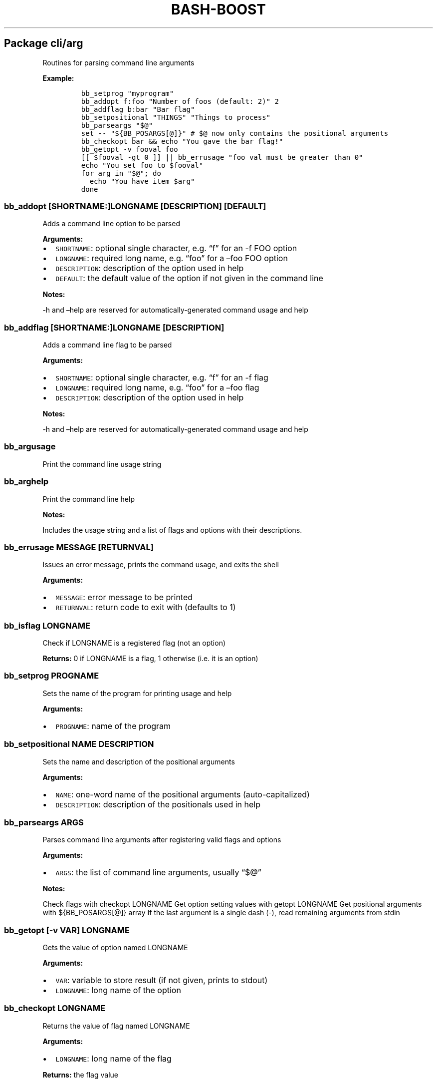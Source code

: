 .\" Automatically generated by Pandoc 2.5
.\"
.TH "BASH\-BOOST" "1" "January 9, 2022" "" ""
.hy
.SH Package cli/arg
.PP
Routines for parsing command line arguments
.PP
\f[B]Example:\f[R]
.IP
.nf
\f[C]
bb_setprog \[dq]myprogram\[dq]
bb_addopt f:foo \[dq]Number of foos (default: 2)\[dq] 2
bb_addflag b:bar \[dq]Bar flag\[dq]
bb_setpositional \[dq]THINGS\[dq] \[dq]Things to process\[dq]
bb_parseargs \[dq]$\[at]\[dq]
set \-\- \[dq]${BB_POSARGS[\[at]]}\[dq] # $\[at] now only contains the positional arguments
bb_checkopt bar && echo \[dq]You gave the bar flag!\[dq]
bb_getopt \-v fooval foo
[[ $fooval \-gt 0 ]] || bb_errusage \[dq]foo val must be greater than 0\[dq]
echo \[dq]You set foo to $fooval\[dq]
for arg in \[dq]$\[at]\[dq]; do
  echo \[dq]You have item $arg\[dq]
done
\f[R]
.fi
.SS \f[C]bb_addopt [SHORTNAME:]LONGNAME [DESCRIPTION] [DEFAULT]\f[R]
.PP
Adds a command line option to be parsed
.PP
\f[B]Arguments:\f[R]
.IP \[bu] 2
\f[C]SHORTNAME\f[R]: optional single character, e.g.\ \[lq]f\[rq] for an
\-f FOO option
.IP \[bu] 2
\f[C]LONGNAME\f[R]: required long name, e.g.\ \[lq]foo\[rq] for a
\[en]foo FOO option
.IP \[bu] 2
\f[C]DESCRIPTION\f[R]: description of the option used in help
.IP \[bu] 2
\f[C]DEFAULT\f[R]: the default value of the option if not given in the
command line
.PP
\f[B]Notes:\f[R]
.PP
\-h and \[en]help are reserved for automatically\-generated command
usage and help
.SS \f[C]bb_addflag [SHORTNAME:]LONGNAME [DESCRIPTION]\f[R]
.PP
Adds a command line flag to be parsed
.PP
\f[B]Arguments:\f[R]
.IP \[bu] 2
\f[C]SHORTNAME\f[R]: optional single character, e.g.\ \[lq]f\[rq] for an
\-f flag
.IP \[bu] 2
\f[C]LONGNAME\f[R]: required long name, e.g.\ \[lq]foo\[rq] for a
\[en]foo flag
.IP \[bu] 2
\f[C]DESCRIPTION\f[R]: description of the option used in help
.PP
\f[B]Notes:\f[R]
.PP
\-h and \[en]help are reserved for automatically\-generated command
usage and help
.SS \f[C]bb_argusage\f[R]
.PP
Print the command line usage string
.SS \f[C]bb_arghelp\f[R]
.PP
Print the command line help
.PP
\f[B]Notes:\f[R]
.PP
Includes the usage string and a list of flags and options with their
descriptions.
.SS \f[C]bb_errusage MESSAGE [RETURNVAL]\f[R]
.PP
Issues an error message, prints the command usage, and exits the shell
.PP
\f[B]Arguments:\f[R]
.IP \[bu] 2
\f[C]MESSAGE\f[R]: error message to be printed
.IP \[bu] 2
\f[C]RETURNVAL\f[R]: return code to exit with (defaults to 1)
.SS \f[C]bb_isflag LONGNAME\f[R]
.PP
Check if LONGNAME is a registered flag (not an option)
.PP
\f[B]Returns:\f[R] 0 if LONGNAME is a flag, 1 otherwise (i.e.\ it is an
option)
.SS \f[C]bb_setprog PROGNAME\f[R]
.PP
Sets the name of the program for printing usage and help
.PP
\f[B]Arguments:\f[R]
.IP \[bu] 2
\f[C]PROGNAME\f[R]: name of the program
.SS \f[C]bb_setpositional NAME DESCRIPTION\f[R]
.PP
Sets the name and description of the positional arguments
.PP
\f[B]Arguments:\f[R]
.IP \[bu] 2
\f[C]NAME\f[R]: one\-word name of the positional arguments
(auto\-capitalized)
.IP \[bu] 2
\f[C]DESCRIPTION\f[R]: description of the positionals used in help
.SS \f[C]bb_parseargs ARGS\f[R]
.PP
Parses command line arguments after registering valid flags and options
.PP
\f[B]Arguments:\f[R]
.IP \[bu] 2
\f[C]ARGS\f[R]: the list of command line arguments, usually
\[lq]$\[at]\[rq]
.PP
\f[B]Notes:\f[R]
.PP
Check flags with checkopt LONGNAME Get option setting values with getopt
LONGNAME Get positional arguments with ${BB_POSARGS[\[at]]} array If the
last argument is a single dash (\-), read remaining arguments from stdin
.SS \f[C]bb_getopt [\-v VAR] LONGNAME\f[R]
.PP
Gets the value of option named LONGNAME
.PP
\f[B]Arguments:\f[R]
.IP \[bu] 2
\f[C]VAR\f[R]: variable to store result (if not given, prints to stdout)
.IP \[bu] 2
\f[C]LONGNAME\f[R]: long name of the option
.SS \f[C]bb_checkopt LONGNAME\f[R]
.PP
Returns the value of flag named LONGNAME
.PP
\f[B]Arguments:\f[R]
.IP \[bu] 2
\f[C]LONGNAME\f[R]: long name of the flag
.PP
\f[B]Returns:\f[R] the flag value
.SS \f[C]bb_argclear\f[R]
.PP
Clears all registered argument parsing settings
.PP
\f[B]Notes:\f[R]
.PP
Only one \[lq]command\[rq] can be registered for parsing at once so this
can be used to clear the state of a previous command and start a new one
.SH Package cli/color
.PP
Routines for printing text in color using ANSI escape codes
.SS \f[C]bb_colorize COLORSTR TEXT\f[R]
.PP
Prints the given text in color if outputting to a terminal
.PP
\f[B]Arguments:\f[R]
.IP \[bu] 2
\f[C]COLORSTR\f[R]: FGCOLOR[\f[I]on\f[R][BGCOLOR]] (e.g.\ red,
bright_red, white_on_blue)
.IP \[bu] 2
\f[C]TEXT\f[R]: text to be printed in color
.PP
\f[B]Returns:\f[R] 0 if text was printed in color, 1 otherwise
.PP
\f[B]Notes:\f[R]
.PP
Supported colors: \- black \- red \- green \- yellow \- blue \- magenta
\- cyan \- bright_gray (dark_white) \- gray (bright_black) \- bright_red
\- bright_green \- bright_yellow \- bright_blue \- bright_magenta \-
bright_cyan \- white (bright_white)
.PP
This does not print a new line at the end of TEXT
.SS \f[C]bb_rawcolor COLORSTR TEXT\f[R]
.PP
Like colorize but always uses prints in color
.PP
\f[B]Arguments:\f[R]
.IP \[bu] 2
\f[C]COLORSTR\f[R]: FGCOLOR[\f[I]on\f[R][BGCOLOR]] (e.g.\ red,
bright_red, white_on_blue)
.IP \[bu] 2
\f[C]TEXT\f[R]: text to be printed in color
.PP
\f[B]Notes:\f[R]
.PP
Use this instead of colorize if you need to still print in color even if
not connected to a terminal, e.g.\ when saving the output to a variable.
See colorize for supported colors
.SS \f[C]bb_colorstrip TEXT\f[R]
.PP
Strips ANSI color codes from text colorized by colorize (or rawcolor)
.PP
\f[B]Arguments:\f[R]
.IP \[bu] 2
\f[C]TEXT\f[R]: text possibly with color escape codes to be removed
.PP
\f[B]Notes:\f[R]
.PP
This is only guaranteed to work on text generated by colorize and
variants, not for any generic string with ANSI escape codes.
.SH Package cli/input
.PP
Routines for handling user input
.SS \f[C]bb_getinput VAR PROMPT\f[R]
.PP
Prompts for input and saves the response to VAR
.PP
\f[B]Arguments:\f[R]
.IP \[bu] 2
\f[C]VAR\f[R]: variable to store response into (do not include $)
.IP \[bu] 2
\f[C]PROMPT\f[R]: text displayed to the user
.SS \f[C]bb_yn PROMPT\f[R]
.PP
Prompts user to confirm an action by pressing Y
.PP
\f[B]Arguments:\f[R]
.IP \[bu] 2
\f[C]PROMPT\f[R]: text displayed to the user
.PP
\f[B]Returns:\f[R] 0 if yes, 1 otherwise
.PP
\f[B]Notes:\f[R]
.PP
If you want the user to type \[lq]yes\[rq], use getinput and check their
response
.SS \f[C]bb_pause PROMPT\f[R]
.PP
Prompts user to press a key to continue
.PP
\f[B]Arguments:\f[R]
.IP \[bu] 2
\f[C]PROMPT\f[R]: text displayed to the user Default: Press any key to
continue
.SH Package cli/msg
.PP
Messaging routines
.SS \f[C]bb_info MESSAGE\f[R]
.PP
Prints an informational message to stderr
.PP
\f[B]Arguments:\f[R]
.IP \[bu] 2
\f[C]MESSAGE\f[R]: message to be printed
.SS \f[C]bb_warn MESSAGE\f[R]
.PP
Prints a warning message to stderr
.PP
\f[B]Arguments:\f[R]
.IP \[bu] 2
\f[C]MESSAGE\f[R]: message to be printed
.SS \f[C]bb_error MESSAGE\f[R]
.PP
Prints an error message to stderr
.PP
\f[B]Arguments:\f[R]
.IP \[bu] 2
\f[C]MESSAGE\f[R]: message to be printed
.SS \f[C]bb_fatal MESSAGE [RETURNCODE]\f[R]
.PP
Prints an error message to stderr and then exits the shell
.PP
\f[B]Arguments:\f[R]
.IP \[bu] 2
\f[C]MESSAGE\f[R]: message to be printed
.IP \[bu] 2
\f[C]RETURNCODE\f[R]: return code to exit with (defaults to 1)
.SS \f[C]bb_expect VAL1 VAL2 [MESSAGE] [RETURNCODE]\f[R]
.PP
Issues a fatal error if two given values are not equal
.PP
\f[B]Arguments:\f[R]
.IP \[bu] 2
\f[C]VAL1\f[R]: value to check
.IP \[bu] 2
\f[C]VAL2\f[R]: value to check against (golden answer)
.IP \[bu] 2
\f[C]MESSAGE\f[R]: optional prefix to the error message
.IP \[bu] 2
\f[C]RETURNCODE\f[R]: return code to exit with (defaults to 1)
.SS \f[C]bb_expectsubstr VAL1 VAL2 [MESSAGE] [RETURNCODE]\f[R]
.PP
Issues a fatal error if a given substring is not found in some given
text
.PP
\f[B]Arguments:\f[R]
.IP \[bu] 2
\f[C]VAL1\f[R]: text to check
.IP \[bu] 2
\f[C]VAL2\f[R]: substring to be found
.IP \[bu] 2
\f[C]MESSAGE\f[R]: optional prefix to the error message
.IP \[bu] 2
\f[C]RETURNCODE\f[R]: return code to exit with (defaults to 1)
.SH Package core
.PP
Core routines
.SS \f[C]bb_load PKG ...\f[R]
.PP
Loads a module or package
.PP
\f[B]Arguments:\f[R]
.IP \[bu] 2
\f[C]PKG\f[R]: either a package (e.g.\ cli/arg) or a whole module
(e.g.\ cli)
.PP
\f[B]Notes:\f[R]
.PP
Each package only loads once; if you happen to load one twice, the
second time has no effect
.SS \f[C]bb_isloaded PKG\f[R]
.PP
Checks if a package is loaded already
.PP
\f[B]Arguments:\f[R]
.IP \[bu] 2
\f[C]PKG\f[R]: package name in internal format, e.g.\ bb_cli_arg
.PP
\f[B]Returns:\f[R] 0 if loaded, 1 otherwise
.SS \f[C]bb_debug TEXT\f[R]
.PP
Log text when debugging is enabled
.PP
\f[B]Arguments:\f[R]
.IP \[bu] 2
\f[C]TEXT\f[R]: message to be logged in debug mode
.PP
\f[B]Notes:\f[R]
.PP
Set environment variable BB_DEBUG to enable debug mode
.SS \f[C]bb_issourced\f[R]
.PP
Check if the script is being sourced
.PP
\f[B]Returns:\f[R] 0 if sourced, 1 otherwise
.SS \f[C]bb_stacktrace\f[R]
.PP
Print a stack trace to stderr
.SS \f[C]bb_cleanup\f[R]
.PP
Clears all functions and variables defined by bash\-boost
.SH Package interactive/cmd
.PP
Miscellaneous interactive commands
.SS \f[C]bb_mcd DIR\f[R]
.PP
Make director(ies) and change directory to the last one
.PP
\f[B]Arguments:\f[R]
.IP \[bu] 2
\f[C]DIR\f[R]: usually a single directory to be made, but all arguments
are passed to mkdir and the last argument is then passed to cd if mkdir
is successful
.SS \f[C]bb_up [DIR]\f[R]
.PP
Change directory up
.PP
\f[B]Arguments:\f[R]
.IP \[bu] 2
\f[C]DIR\f[R]: go to this directory, otherwise defaults to ..
if no DIR specified
.PP
\f[B]Notes:\f[R]
.PP
Most useful with the associated command completion.
After pressing TAB, the current working directory is populated, and with
each further TAB, a directory is removed, moving you up the directory
stack.
Once you see the upward directory you want to go to, hit ENTER
.SS \f[C]bb_forkterm [ARGS ...]\f[R]
.PP
Spawn a new terminal instance inheriting from this shell\[cq]s
environment
.PP
\f[B]Arguments:\f[R]
.IP \[bu] 2
\f[C]ARGS\f[R]: arguments to be appended to the terminal launch command
.PP
\f[B]Notes:\f[R]
.PP
Uses the BB_TERMINAL or TERMINAL environment variable as the command to
launch the new terminal instance.
Sets the BB_FORKDIR variable for the spawned shell to read.
In your shell init file, you can detect when this variable is set and
change to this directory, if desired.
.SH Package interactive/prompt
.PP
Routines for managing a dynamic shell prompt
.SS \f[C]bb_loadprompt\f[R]
.PP
Activates the registered dynamic prompt
.SS \f[C]bb_unloadprompt\f[R]
.PP
Deactivates the registered dynamic prompt
.PP
\f[B]Notes:\f[R]
.PP
This will restore the prompt to the state it was in when loadprompt was
called
.SS \f[C]bb_setpromptleft FUNCTION ...\f[R]
.PP
Sets the left prompt to the output of the list of given functions
.PP
\f[B]Arguments:\f[R]
.IP \[bu] 2
\f[C]FUNCTION\f[R]: a function whose stdout output will be added to the
prompt
.PP
\f[B]Notes:\f[R]
.PP
The prompt areas are as follows:
.IP
.nf
\f[C]
  +\-\-\-\-\-\-\-\-\-\-\-\-\-\-\-\-\-\-\-\-\-\-\-\-\-\-\-\-\-\-\-\-\-\-\-\-\-\-\-\-+
  | left prompt               right prompt |
  | nextline prompt                        |
  +\-\-\-\-\-\-\-\-\-\-\-\-\-\-\-\-\-\-\-\-\-\-\-\-\-\-\-\-\-\-\-\-\-\-\-\-\-\-\-\-+
\f[R]
.fi
.SS \f[C]bb_setpromptright FUNCTION ...\f[R]
.PP
Sets the right prompt to the output of the list of given functions
.PP
\f[B]Arguments:\f[R]
.IP \[bu] 2
\f[C]FUNCTION\f[R]: a function whose stdout output will be added to the
prompt
.SS \f[C]bb_setpromptnextline FUNCTION ...\f[R]
.PP
Sets the next line prompt to the output of the list of given functions
.PP
\f[B]Arguments:\f[R]
.IP \[bu] 2
\f[C]FUNCTION\f[R]: a function whose stdout output will be added to the
prompt
.SS \f[C]bb_setwintitle FUNCTION\f[R]
.PP
Sets the window title to the output of the list of given functions
.PP
\f[B]Arguments:\f[R]
.IP \[bu] 2
\f[C]FUNCTION\f[R]: a function whose stdout output will used as the
window title
.SS \f[C]bb_settabtitle FUNCTION\f[R]
.PP
Sets the tab title to the output of the list of given functions
.PP
\f[B]Arguments:\f[R]
.IP \[bu] 2
\f[C]FUNCTION\f[R]: a function whose stdout output will used as the tab
title
.PP
\f[B]Notes:\f[R]
.PP
Not all terminals support this
.SS \f[C]bb_promptcolor COLORSTR TEXT\f[R]
.PP
Prints text in color, for use specifically in prompts
.PP
\f[B]Arguments:\f[R]
.IP \[bu] 2
\f[C]COLORSTR\f[R]: valid color string, see bb_colorize
.IP \[bu] 2
\f[C]TEXT\f[R]: text to be printed in color
.PP
\f[B]Notes:\f[R]
.PP
This is like colorize but adds [ and ] around non\-printing characters
which are needed specifically in prompts
.SH Package util/env
.PP
Routines for checking and setting environment variables
.SS \f[C]bb_checkset VAR\f[R]
.PP
Check if an environment variable is set or empty
.PP
\f[B]Arguments:\f[R]
.IP \[bu] 2
\f[C]VAR\f[R]: name of the variable to check (don\[cq]t include $)
.PP
\f[B]Returns:\f[R] 1 if unset, 2 if set but empty, 0 otherwise
.SS \f[C]bb_iscmd COMMAND\f[R]
.PP
Check if COMMAND is a valid command
.PP
\f[B]Arguments:\f[R]
.IP \[bu] 2
\f[C]COMMAND\f[R]: name of command to check (e.g., ls)
.PP
\f[B]Notes:\f[R]
.PP
This could be an executable in your PATH, or a function or bash builtin
.SS \f[C]bb_inpath VAR ITEM ...\f[R]
.PP
Checks if items are in the colon\-separated path variable VAR
.PP
\f[B]Arguments:\f[R]
.IP \[bu] 2
\f[C]VAR\f[R]: path variable, e.g.\ PATH (do not use $)
.IP \[bu] 2
\f[C]ITEM\f[R]: items to find in the path variable
.PP
\f[B]Returns:\f[R] 0 if all items are in the path, 1 otherwise
.SS \f[C]bb_prependpath VAR ITEM ...\f[R]
.PP
Prepends items to the colon\-separated path variable VAR
.PP
\f[B]Arguments:\f[R]
.IP \[bu] 2
\f[C]VAR\f[R]: path variable, e.g.\ PATH (do not use $)
.IP \[bu] 2
\f[C]ITEM\f[R]: items to add to the path variable
.SS \f[C]bb_appendpath VAR ITEM ...\f[R]
.PP
Appends items to the colon\-separated path variable VAR
.PP
\f[B]Arguments:\f[R]
.IP \[bu] 2
\f[C]VAR\f[R]: path variable, e.g.\ PATH (do not use $)
.IP \[bu] 2
\f[C]ITEM\f[R]: items to add to the path variable
.SS \f[C]bb_prependpathuniq VAR ITEM ...\f[R]
.PP
Prepends unique items to the colon\-separated path variable VAR
.PP
\f[B]Arguments:\f[R]
.IP \[bu] 2
\f[C]VAR\f[R]: path variable, e.g.\ PATH (do not use $)
.IP \[bu] 2
\f[C]ITEM\f[R]: items to add to the path variable
.PP
\f[B]Notes:\f[R]
.PP
If an item is already in the path, it is not added twice
.SS \f[C]bb_appendpathuniq VAR ITEM ...\f[R]
.PP
Appends unique items to the colon\-separated path variable VAR
.PP
\f[B]Arguments:\f[R]
.IP \[bu] 2
\f[C]VAR\f[R]: path variable, e.g.\ PATH (do not use $)
.IP \[bu] 2
\f[C]ITEM\f[R]: items to add to the path variable
.PP
\f[B]Notes:\f[R]
.PP
If an item is already in the path, it is not added twice
.SS \f[C]bb_removefrompath VAR ITEM ...\f[R]
.PP
Removes items from the colon\-separated path variable VAR
.PP
\f[B]Arguments:\f[R]
.IP \[bu] 2
\f[C]VAR\f[R]: path variable, e.g.\ PATH (do not use $)
.IP \[bu] 2
\f[C]ITEM\f[R]: items to remove from the path variable
.PP
\f[B]Returns:\f[R] 0 if any item was removed, 1 otherwise
.SS \f[C]bb_swapinpath VAR ITEM1 ITEM2\f[R]
.PP
Swaps two items in a colon\-separated path variable VAR
.PP
\f[B]Arguments:\f[R]
.IP \[bu] 2
\f[C]VAR\f[R]: path variable, e.g.\ PATH (do not use $)
.IP \[bu] 2
\f[C]ITEM1\f[R]: first item to swap
.IP \[bu] 2
\f[C]ITEM2\f[R]: second item to swap
.PP
\f[B]Returns:\f[R] 0 if swap is successful, 1 if either ITEM1 or ITEM2
was not in the path 2 if insufficient arguments were supplied (less than
3) 3 for internal error
.SS \f[C]bb_printpath VAR [SEP]\f[R]
.PP
Prints a path variable separated by SEP, one item per line
.PP
\f[B]Arguments:\f[R]
.IP \[bu] 2
\f[C]VAR\f[R]: path variable, e.g.\ PATH (do not use $)
.IP \[bu] 2
\f[C]SEP\f[R]: separator character, defaults to :
.SH Package util/file
.PP
Routines for common file operations
.SS \f[C]bb_canonicalize [\-v VAR] PATH\f[R]
.PP
Resolves .
and ..
in a given absolute path
.PP
\f[B]Arguments:\f[R]
.IP \[bu] 2
\f[C]VAR\f[R]: variable to store result (if not given, prints to stdout)
.IP \[bu] 2
\f[C]PATH\f[R]: an absolute path
.PP
\f[B]Returns:\f[R] 1 if PATH is invalid, 0 otherwise
.SS \f[C]bb_abspath [\-v VAR] TARGET [FROM]\f[R]
.PP
Returns the absolute path from a relative one
.PP
\f[B]Arguments:\f[R]
.IP \[bu] 2
\f[C]VAR\f[R]: variable to store result (if not given, prints to stdout)
.IP \[bu] 2
\f[C]TARGET\f[R]: target relative path (can be file or directory)
.IP \[bu] 2
\f[C]FROM\f[R]: the absolute directory path from which the absolute path
is formed (Defaults to $PWD)
.SS \f[C]bb_relpath [\-v VAR] TARGET [FROM]\f[R]
.PP
Returns the relative path from a directory to the target
.PP
\f[B]Arguments:\f[R]
.IP \[bu] 2
\f[C]VAR\f[R]: variable to store result (if not given, prints to stdout)
.IP \[bu] 2
\f[C]TARGET\f[R]: target absolute path (can be file or directory)
.IP \[bu] 2
\f[C]FROM\f[R]: the absolute directory path from which the relative path
is formed (Defaults to $PWD)
.PP
\f[B]Returns:\f[R] 1 if either TARGET or FROM is invalid, 0 otherwise
.SS \f[C]bb_countlines FILENAME ...\f[R]
.PP
Counts the number of lines in a list of files
.PP
\f[B]Arguments:\f[R]
.IP \[bu] 2
\f[C]FILENAME\f[R]: a valid filename
.PP
\f[B]Returns:\f[R] 1 if any of the filenames are invalid, 0 otherwise
.SS \f[C]bb_countmatches PATTERN FILENAME ...\f[R]
.PP
Counts the number of matching lines in a list of files
.PP
\f[B]Arguments:\f[R]
.IP \[bu] 2
\f[C]PATTERN\f[R]: a valid bash regular expression
.IP \[bu] 2
\f[C]FILENAME\f[R]: a valid filename
.PP
\f[B]Returns:\f[R] 1 if any of the filenames are invalid, 0 otherwise
.SS \f[C]bb_extpush EXT FILENAME ...\f[R]
.PP
Adds the file extension EXT to all given files
.PP
\f[B]Arguments:\f[R]
.IP \[bu] 2
\f[C]EXT\f[R]: the file extension
.IP \[bu] 2
\f[C]FILENAME\f[R]: a valid filename
.SS \f[C]bb_extpop FILENAME ...\f[R]
.PP
Removes the last file extension from the given files
.PP
\f[B]Arguments:\f[R]
.IP \[bu] 2
\f[C]FILENAME\f[R]: a valid filename
.SS \f[C]bb_hardcopy FILENAME ...\f[R]
.PP
Replaces symbolic links with deep copies
.PP
\f[B]Arguments:\f[R]
.IP \[bu] 2
\f[C]FILENAME\f[R]: a valid symbolic link
.SH Package util/kwargs
.PP
Routines for parsing keyword arg strings
.PP
\f[B]Example:\f[R]
.IP
.nf
\f[C]
talk() {
  bb_kwparse opts \[dq]$\[at]\[dq]
  set \-\- \[dq]${BB_OTHERARGS[\[at]]}\[dq] # $\[at] now only contains non\-kwargs
  local verb=\[dq]${opts[verb]:+have}\[dq]
  local item
  for item in \[dq]$\[at]\[dq]; do
    echo \[dq]You $verb $item\[dq]
  done
}
talk eggs milk bread
talk verb=ate eggs milk bread
\f[R]
.fi
.SS \f[C]bb_kwparse MAP KEY=VAL ... ARGS ...\f[R]
.PP
Parses a list of KEY=VAL pairs and stores them into a dictionary
.PP
\f[B]Arguments:\f[R]
.IP \[bu] 2
\f[C]MAP\f[R]: name of an associative array to be created
.IP \[bu] 2
\f[C]KEY=VAL\f[R]: a key\-value pair separated by =
.IP \[bu] 2
\f[C]ARGS\f[R]: other arguments not in KEY=VAL format are ignored
.PP
\f[B]Notes:\f[R]
.PP
Get non\-keyword arguments with ${BB_OTHERARGS[\[at]]}
.SH Package util/list
.PP
Routines for common list operations
.SS \f[C]bb_join [\-v VAR] SEP ITEM ...\f[R]
.PP
Joins the list of items into a string with the given separator
.PP
\f[B]Arguments:\f[R]
.IP \[bu] 2
\f[C]VAR\f[R]: variable to store result (if not given, prints to stdout)
.IP \[bu] 2
\f[C]SEP\f[R]: separator
.IP \[bu] 2
\f[C]ITEM\f[R]: a list item
.SS \f[C]bb_split [\-V LISTVAR] SEP STR\f[R]
.PP
Splits a string into a list based on a separator
.PP
\f[B]Arguments:\f[R]
.IP \[bu] 2
\f[C]LISTVAR\f[R]: list variable to store result (if not given, prints
to stdout)
.IP \[bu] 2
\f[C]SEP\f[R]: separator
.IP \[bu] 2
\f[C]STR\f[R]: string to split
.SS \f[C]bb_inlist TARGET LIST ...\f[R]
.PP
Checks if a target item exists in a given list
.PP
\f[B]Arguments:\f[R]
.IP \[bu] 2
\f[C]TARGET\f[R]: the search target
.IP \[bu] 2
\f[C]LIST\f[R]: a list item
.PP
\f[B]Returns:\f[R] 0 if found, 1 otherwise
.SS \f[C]bb_push LISTVAR ITEM ...\f[R]
.PP
Pushes an item to a list (stack)
.PP
\f[B]Arguments:\f[R]
.IP \[bu] 2
\f[C]LISTVAR\f[R]: name of the list variable (do not include $)
.IP \[bu] 2
\f[C]ITEM\f[R]: item to push
.SS \f[C]bb_pop LISTVAR\f[R]
.PP
Pops an item from a list (stack)
.PP
\f[B]Arguments:\f[R]
.IP \[bu] 2
\f[C]LISTVAR\f[R]: name of the list variable (do not include $)
.SS \f[C]bb_unshift LISTVAR ITEM ...\f[R]
.PP
Unshifts an item from a list (stack)
.PP
\f[B]Arguments:\f[R]
.IP \[bu] 2
\f[C]LISTVAR\f[R]: name of the list variable (do not include $)
.IP \[bu] 2
\f[C]ITEM\f[R]: item to unshift
.SS \f[C]bb_shift LISTVAR\f[R]
.PP
Shifts an item from a list (stack)
.PP
\f[B]Arguments:\f[R]
.IP \[bu] 2
\f[C]LISTVAR\f[R]: name of the list variable (do not include $)
.SS \f[C]bb_sort [\-V LISTVAR] ITEM ...\f[R]
.PP
Sorts the items of a list in lexicographic ascending order
.PP
\f[B]Arguments:\f[R]
.IP \[bu] 2
\f[C]LISTVAR\f[R]: list variable to store result (if not given, prints
to stdout)
.IP \[bu] 2
\f[C]ITEM\f[R]: a list item
.SS \f[C]bb_sortdesc [\-V LISTVAR] ITEM ...\f[R]
.PP
Sorts the items of a list in lexicographic descending order
.PP
\f[B]Arguments:\f[R]
.IP \[bu] 2
\f[C]LISTVAR\f[R]: list variable to store result (if not given, prints
to stdout)
.IP \[bu] 2
\f[C]ITEM\f[R]: a list item
.SS \f[C]bb_sortnums [\-V LISTVAR] ITEM ...\f[R]
.PP
Sorts the items of a list in numerical ascending order
.PP
\f[B]Arguments:\f[R]
.IP \[bu] 2
\f[C]LISTVAR\f[R]: list variable to store result (if not given, prints
to stdout)
.IP \[bu] 2
\f[C]ITEM\f[R]: a list item
.SS \f[C]bb_sortnumsdesc [\-V LISTVAR] ITEM ...\f[R]
.PP
Sorts the items of a list in numerical descending order
.PP
\f[B]Arguments:\f[R]
.IP \[bu] 2
\f[C]LISTVAR\f[R]: list variable to store result (if not given, prints
to stdout)
.IP \[bu] 2
\f[C]ITEM\f[R]: a list item
.SS \f[C]bb_sorthuman [\-V LISTVAR] ITEM ...\f[R]
.PP
Sorts the items of a list in human\-readable ascending order
.PP
\f[B]Arguments:\f[R]
.IP \[bu] 2
\f[C]LISTVAR\f[R]: list variable to store result (if not given, prints
to stdout)
.IP \[bu] 2
\f[C]ITEM\f[R]: a list item
.PP
\f[B]Notes:\f[R]
.PP
Human readable, e.g., 1K, 2M, 3G
.SS \f[C]bb_sorthumandesc [\-V LISTVAR] ITEM ...\f[R]
.PP
Sorts the items of a list in human\-readable descending order
.PP
\f[B]Arguments:\f[R]
.IP \[bu] 2
\f[C]LISTVAR\f[R]: list variable to store result (if not given, prints
to stdout)
.IP \[bu] 2
\f[C]ITEM\f[R]: a list item
.PP
\f[B]Notes:\f[R]
.PP
Human readable, e.g., 1K, 2M, 3G
.SS \f[C]bb_uniq [\-V LISTVAR] ITEM ...\f[R]
.PP
Filters an unsorted list to include only unique items
.PP
\f[B]Arguments:\f[R]
.IP \[bu] 2
\f[C]LISTVAR\f[R]: list variable to store result (if not given, prints
to stdout)
.IP \[bu] 2
\f[C]ITEM\f[R]: a list item
.SS \f[C]bb_uniqsorted [\-V LISTVAR] ITEM ...\f[R]
.PP
Filters an sorted list to include only unique items
.PP
\f[B]Arguments:\f[R]
.IP \[bu] 2
\f[C]LISTVAR\f[R]: list variable to store result (if not given, prints
to stdout)
.IP \[bu] 2
\f[C]ITEM\f[R]: a list item
.PP
\f[B]Notes:\f[R]
.PP
Faster than uniq, but requires the list to be pre\-sorted
.SH Package util/math
.PP
Routines for common math operations
.SS \f[C]bb_sum [\-v VAR] NUM ...\f[R]
.PP
Returns the sum of the given numbers
.PP
\f[B]Arguments:\f[R]
.IP \[bu] 2
\f[C]VAR\f[R]: variable to store result (if not given, prints to stdout)
.IP \[bu] 2
\f[C]NUM\f[R]: a valid number
.SS \f[C]bb_min [\-v VAR] NUM ...\f[R]
.PP
Returns the minimum of the given numbers
.PP
\f[B]Arguments:\f[R]
.IP \[bu] 2
\f[C]VAR\f[R]: variable to store result (if not given, prints to stdout)
.IP \[bu] 2
\f[C]NUM\f[R]: a valid number
.SS \f[C]bb_max [\-v VAR] NUM ...\f[R]
.PP
Returns the maximum of the given numbers
.PP
\f[B]Arguments:\f[R]
.IP \[bu] 2
\f[C]VAR\f[R]: variable to store result (if not given, prints to stdout)
.IP \[bu] 2
\f[C]NUM\f[R]: a valid number
.SS \f[C]bb_abs [\-v VAR] NUM\f[R]
.PP
Returns the absolute value of a given number
.PP
\f[B]Arguments:\f[R]
.IP \[bu] 2
\f[C]VAR\f[R]: variable to store result (if not given, prints to stdout)
.IP \[bu] 2
\f[C]NUM\f[R]: a valid number
.SS \f[C]bb_isint NUM ...\f[R]
.PP
Checks if all the given numbers are valid integers
.PP
\f[B]Arguments:\f[R]
.IP \[bu] 2
\f[C]NUM\f[R]: a number to check
.PP
\f[B]Returns:\f[R] 0 if all arguments are integers, 1 otherwise
.SS \f[C]bb_hex2dec [\-V LISTVAR] NUM ...\f[R]
.PP
Converts numbers from hexademical (base 16) to decimal (base 10)
.PP
\f[B]Arguments:\f[R]
.IP \[bu] 2
\f[C]LISTVAR\f[R]: list variable to store result (if not given, prints
to stdout)
.IP \[bu] 2
\f[C]NUM\f[R]: a number to convert
.PP
\f[B]Returns:\f[R] 1 if any number is invalid hexadecimal, 0 otherwise
.SS \f[C]bb_dec2hex [\-V LISTVAR] NUM ...\f[R]
.PP
Converts numbers from decimal (base 10) to hexademical (base 16)
.PP
\f[B]Arguments:\f[R]
.IP \[bu] 2
\f[C]LISTVAR\f[R]: list variable to store result (if not given, prints
to stdout)
.IP \[bu] 2
\f[C]NUM\f[R]: a number to convert
.PP
\f[B]Returns:\f[R] 1 if any number is invalid decimal, 0 otherwise
.SS \f[C]bb_oct2dec [\-V LISTVAR] NUM ...\f[R]
.PP
Converts numbers from octal (base 8) to decimal (base 10)
.PP
\f[B]Arguments:\f[R]
.IP \[bu] 2
\f[C]LISTVAR\f[R]: list variable to store result (if not given, prints
to stdout)
.IP \[bu] 2
\f[C]NUM\f[R]: a number to convert
.PP
\f[B]Returns:\f[R] 1 if any number is invalid octal, 0 otherwise
.SS \f[C]bb_dec2oct [\-V LISTVAR] NUM ...\f[R]
.PP
Converts numbers from decimal (base 10) to octal (base 8)
.PP
\f[B]Arguments:\f[R]
.IP \[bu] 2
\f[C]LISTVAR\f[R]: list variable to store result (if not given, prints
to stdout)
.IP \[bu] 2
\f[C]NUM\f[R]: a number to convert
.PP
\f[B]Returns:\f[R] 1 if any number is invalid decimal, 0 otherwise
.SH Package util/prof
.PP
Routines for runtime profiling of bash scripts
.SS \f[C]bb_startprof LOGFILE\f[R]
.PP
Starts runtime profiling
.PP
\f[B]Arguments:\f[R]
.IP \[bu] 2
\f[C]LOGFILE\f[R]: (optional) file use to log profiling data Default:
TMPDIR/bbprof.PID.out
.PP
\f[B]Notes:\f[R]
.PP
Use the bbprof\-read utility script to parse and analyze profile data
.SS \f[C]bb_stopprof\f[R]
.PP
Stops runtime profiling
.SH Package util/string
.PP
Routines for common string operations
.SS \f[C]bb_lstrip [\-v VAR] TEXT\f[R]
.PP
Strips leading (left) whitespace from text
.PP
\f[B]Arguments:\f[R]
.IP \[bu] 2
\f[C]VAR\f[R]: variable to store result (if not given, prints to stdout)
.IP \[bu] 2
\f[C]TEXT\f[R]: text to strip whitespace from
.SS \f[C]bb_rstrip [\-v VAR] TEXT\f[R]
.PP
Strips trailing (right) whitespace from text
.PP
\f[B]Arguments:\f[R]
.IP \[bu] 2
\f[C]VAR\f[R]: variable to store result (if not given, prints to stdout)
.IP \[bu] 2
\f[C]TEXT\f[R]: text to strip whitespace from
.SS \f[C]bb_strip [\-v VAR] TEXT\f[R]
.PP
Strips leading and trailing whitespace from text
.PP
\f[B]Arguments:\f[R]
.IP \[bu] 2
\f[C]VAR\f[R]: variable to store result (if not given, prints to stdout)
.IP \[bu] 2
\f[C]TEXT\f[R]: text to strip whitespace from
.SS \f[C]bb_ord [\-v VAR] CHAR\f[R]
.PP
Converts character to its ASCII decimal code
.PP
\f[B]Arguments:\f[R]
.IP \[bu] 2
\f[C]VAR\f[R]: variable to store result (if not given, prints to stdout)
.IP \[bu] 2
\f[C]CHAR\f[R]: a single character
.SS \f[C]bb_chr [\-v VAR] CODE\f[R]
.PP
Converts ASCII decimal code to character
.PP
\f[B]Arguments:\f[R]
.IP \[bu] 2
\f[C]VAR\f[R]: variable to store result (if not given, prints to stdout)
.IP \[bu] 2
\f[C]CODE\f[R]: an integer ASCII character code
.SS \f[C]bb_snake2camel [\-v VAR] TEXT\f[R]
.PP
Converts text from snake to camel case
.PP
\f[B]Arguments:\f[R]
.IP \[bu] 2
\f[C]VAR\f[R]: variable to store result (if not given, prints to stdout)
.IP \[bu] 2
\f[C]TEXT\f[R]: text in snake case
.PP
\f[B]Notes:\f[R]
.PP
Leading underscores are preserved
.SS \f[C]bb_camel2snake [\-v VAR] TEXT\f[R]
.PP
Converts text from camel to snake case
.PP
\f[B]Arguments:\f[R]
.IP \[bu] 2
\f[C]VAR\f[R]: variable to store result (if not given, prints to stdout)
.IP \[bu] 2
\f[C]TEXT\f[R]: text in camel case
.SS \f[C]bb_titlecase [\-v VAR] TEXT\f[R]
.PP
Converts text into title case (every word capitalized)
.PP
\f[B]Arguments:\f[R]
.IP \[bu] 2
\f[C]VAR\f[R]: variable to store result (if not given, prints to stdout)
.IP \[bu] 2
\f[C]TEXT\f[R]: text to transform
.PP
\f[B]Notes:\f[R]
.PP
This does not check the content of the words itself and may not respect
grammatical rules, e.g.\ \[lq]And\[rq] will be capitalized
.SS \f[C]bb_sentcase [\-v VAR] TEXT\f[R]
.PP
Converts text into sentence case (every first word capitalized)
.PP
\f[B]Arguments:\f[R]
.IP \[bu] 2
\f[C]VAR\f[R]: variable to store result (if not given, prints to stdout)
.IP \[bu] 2
\f[C]TEXT\f[R]: text to transform
.SS \f[C]bb_urlencode [\-v VAR] TEXT\f[R]
.PP
Performs URL (percent) encoding on the given string
.PP
\f[B]Arguments:\f[R]
.IP \[bu] 2
\f[C]VAR\f[R]: variable to store result (if not given, prints to stdout)
.IP \[bu] 2
\f[C]TEXT\f[R]: text to be encoded
.SS \f[C]bb_urldecode [\-v VAR] TEXT\f[R]
.PP
Decodes URL\-encoded text
.PP
\f[B]Arguments:\f[R]
.IP \[bu] 2
\f[C]VAR\f[R]: variable to store result (if not given, prints to stdout)
.IP \[bu] 2
\f[C]TEXT\f[R]: text to be decoded
.PP
\f[B]Returns:\f[R] 1 if the input URL encoding is malformed, 0 otherwise
.SS \f[C]bb_repeatstr [\-v VAR] NUM TEXT\f[R]
.PP
Repeat TEXT NUM times
.PP
\f[B]Arguments:\f[R]
.IP \[bu] 2
\f[C]VAR\f[R]: variable to store result (if not given, prints to stdout)
.IP \[bu] 2
\f[C]NUM\f[R]: repeat this many times (integer)
.IP \[bu] 2
\f[C]TEXT\f[R]: text to repeat
.SH Package util/time
.PP
Routines for common time and date operations
.SS \f[C]bb_now [OFFSET ...]\f[R]
.PP
Returns a timestamp relative to the current time (in seconds after
epoch)
.PP
\f[B]Arguments:\f[R]
.IP \[bu] 2
\f[C]OFFSET\f[R]: {+,\-}N{s,m,h,d,w} where N is an integer
.PP
\f[B]Returns:\f[R] 1 if any offset is invalid, 0 otherwise
.PP
\f[B]Notes:\f[R]
.PP
s: seconds m: minutes h: hours d: days w: weeks
.SS \f[C]bb_timefmt FORMAT [TIMESTAMP]\f[R]
.PP
Formats a timestamp into a desired date format
.PP
\f[B]Arguments:\f[R]
.IP \[bu] 2
\f[C]FORMAT\f[R]: date format string, refer to man strftime
.IP \[bu] 2
\f[C]TIMESTAMP\f[R]: epoch time, defaults to current time (now)
.SH AUTHORS
github.com/tomocafe.
